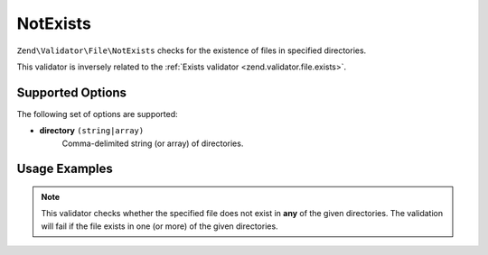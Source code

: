 .. _zend.validator.file.not-exists:

NotExists
---------

``Zend\Validator\File\NotExists`` checks for the existence of files in specified directories.

This validator is inversely related to the :ref:`Exists validator <zend.validator.file.exists>`.

.. _zend.validator.file.not-exists.options:

Supported Options
^^^^^^^^^^^^^^^^^

The following set of options are supported:

- **directory** ``(string|array)``
   Comma-delimited string (or array) of directories.

.. _zend.validator.file.not-exists.usage:

Usage Examples
^^^^^^^^^^^^^^

.. code-block:: php
   :linenos:

   // Only allow files that do not exist in ~either~ directories
   $validator = new \Zend\Validator\File\NotExists('/tmp,/var/tmp');

   // ...or with array notation
   $validator = new \Zend\Validator\File\NotExists(array('/tmp', '/var/tmp'));

   // Perform validation
   if ($validator->isValid('/home/myfile.txt')) {
       // file is valid
   }


.. note::

   This validator checks whether the specified file does not exist in **any** of the given
   directories. The validation will fail if the file exists in one (or more)
   of the given directories.
